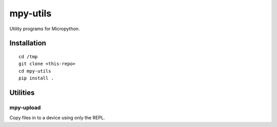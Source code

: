 =========
mpy-utils
=========

Utility programs for Micropython.


Installation
============

::

    cd /tmp
    git clone <this-repo>
    cd mpy-utils
    pip install .


Utilities
=========

mpy-upload
----------

Copy files in to a device using only the REPL.
